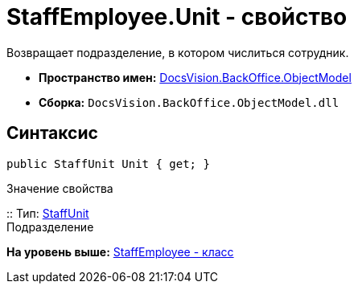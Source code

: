 = StaffEmployee.Unit - свойство

Возвращает подразделение, в котором числиться сотрудник.

* [.keyword]*Пространство имен:* xref:ObjectModel_NS.adoc[DocsVision.BackOffice.ObjectModel]
* [.keyword]*Сборка:* [.ph .filepath]`DocsVision.BackOffice.ObjectModel.dll`

== Синтаксис

[source,pre,codeblock,language-csharp]
----
public StaffUnit Unit { get; }
----

Значение свойства

::
  Тип: xref:StaffUnit_CL.adoc[StaffUnit]
  +
  Подразделение

*На уровень выше:* xref:../../../../api/DocsVision/BackOffice/ObjectModel/StaffEmployee_CL.adoc[StaffEmployee - класс]
